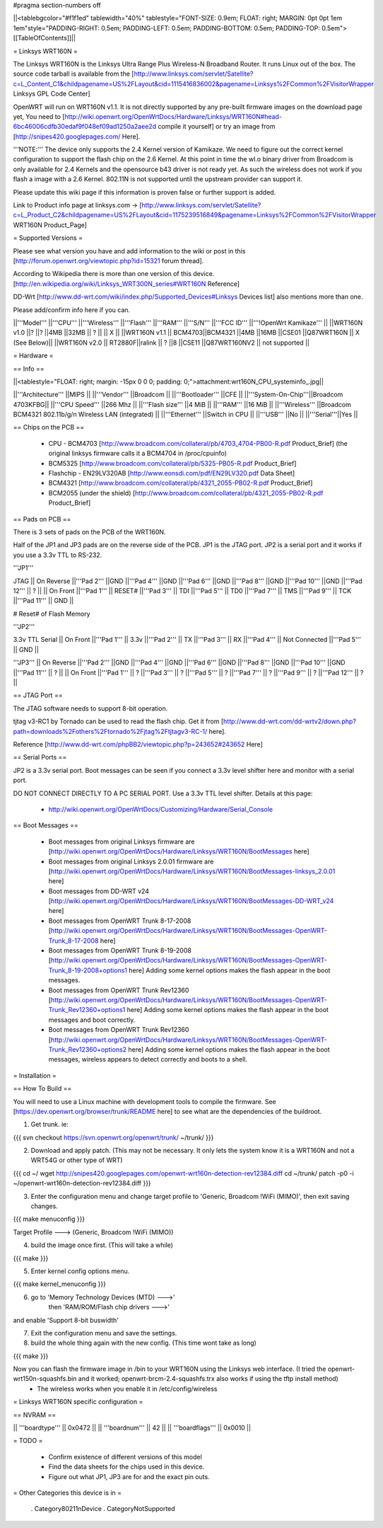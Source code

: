 #pragma section-numbers off

||<tablebgcolor="#f1f1ed" tablewidth="40%" tablestyle="FONT-SIZE: 0.9em; FLOAT: right; MARGIN: 0pt 0pt 1em 1em"style="PADDING-RIGHT: 0.5em; PADDING-LEFT: 0.5em; PADDING-BOTTOM: 0.5em; PADDING-TOP: 0.5em">[[TableOfContents]]||

= Linksys WRT160N =

The Linksys WRT160N is the Linksys Ultra Range Plus Wireless-N Broadband Router. It runs Linux out of the box. The source code tarball is available from the [http://www.linksys.com/servlet/Satellite?c=L_Content_C1&childpagename=US%2FLayout&cid=1115416836002&pagename=Linksys%2FCommon%2FVisitorWrapper Linksys GPL Code Center]

OpenWRT will run on WRT160N v1.1.  It is not directly supported by any pre-built firmware images on the download page yet, You need to [http://wiki.openwrt.org/OpenWrtDocs/Hardware/Linksys/WRT160N#head-6bc46006cdfb30edaf9f048ef09ad1250a2aee2d compile it yourself] or try an image from [http://snipes420.googlepages.com/ Here].

'''NOTE:''' The device only supports the 2.4 Kernel version of Kamikaze. We need to figure out the correct kernel configuration to support the flash chip on the 2.6 Kernel. At this point in time the wl.o binary driver from Broadcom is only available for 2.4 Kernels and the opensource b43 driver is not ready yet. As such the wireless does not work if you flash a image with a 2.6 Kernel. 802.11N is not supported until the upstream provider can support it.

Please update this wiki page if this information is proven false or further support is added.

Link to Product info page at linksys.com -> [http://www.linksys.com/servlet/Satellite?c=L_Product_C2&childpagename=US%2FLayout&cid=1175239516849&pagename=Linksys%2FCommon%2FVisitorWrapper WRT160N Product_Page]

= Supported Versions =

Please see what version you have and add information to the wiki or post in this [http://forum.openwrt.org/viewtopic.php?id=15321 forum thread].

According to Wikipedia there is more than one version of this device. [http://en.wikipedia.org/wiki/Linksys_WRT300N_series#WRT160N Reference]

DD-Wrt [http://www.dd-wrt.com/wiki/index.php/Supported_Devices#Linksys Devices list] also mentions more than one.

Please add/confirm info here if you can.

||'''Model''' ||'''CPU''' ||'''Wireless''' ||'''Flash''' ||'''RAM''' ||'''S/N''' ||'''FCC ID''' ||'''!OpenWrt Kamikaze''' ||
||WRT160N v1.0 ||? ||? ||4MB ||32MB || ? || || X ||
||WRT160N v1.1 || BCM4703||BCM4321 ||4MB ||16MB ||CSE01 ||Q87WRT160N || X (See Below)||
||WRT160N v2.0 || RT2880F||ralink || ? ||8 ||CSE11 ||Q87WRT160NV2 || not supported ||


= Hardware =

== Info ==

||<tablestyle="FLOAT: right; margin: -15px 0 0 0; padding: 0;">attachment:wrt160N_CPU_systeminfo_.jpg||

||'''Architecture''' ||MIPS ||
||'''Vendor''' ||Broadcom ||
||'''Bootloader''' ||CFE ||
||'''System-On-Chip'''||Broadcom 4703KFBG||
||'''CPU Speed''' ||266 Mhz ||
||'''Flash size''' ||4 MiB ||
||'''RAM''' ||16 MiB ||
||'''Wireless''' ||Broadcom BCM4321 802.11b/g/n Wireless LAN (integrated) ||
||'''Ethernet''' ||Switch in CPU ||
||'''USB''' ||No ||
||'''Serial'''||Yes ||

== Chips on the PCB ==

 * CPU - BCM4703 [http://www.broadcom.com/collateral/pb/4703_4704-PB00-R.pdf Product_Brief] (the original linksys firmware calls it a BCM4704 in /proc/cpuinfo)

 * BCM5325 [http://www.broadcom.com/collateral/pb/5325-PB05-R.pdf Product_Brief]

 * Flashchip - EN29LV320AB [http://www.eonsdi.com/pdf/EN29LV320.pdf Data Sheet]

 * BCM4321 [http://www.broadcom.com/collateral/pb/4321_2055-PB02-R.pdf Product_Brief]

 * BCM2055 (under the shield) [http://www.broadcom.com/collateral/pb/4321_2055-PB02-R.pdf Product_Brief]

== Pads on PCB ==

There is 3 sets of pads on the PCB of the WRT160N.
 
Half of the JP1 and JP3 pads are on the reverse side of the PCB.
JP1 is the JTAG port.
JP2 is a serial port and it works if you use a 3.3v TTL to RS-232.

'''JP1'''

JTAG
|| On Reverse ||'''Pad 2''' ||GND ||'''Pad 4''' ||GND ||'''Pad 6''' ||GND ||'''Pad 8''' ||GND ||'''Pad 10''' ||GND ||'''Pad 12''' || ? ||
|| On Front ||'''Pad 1''' || RESET# ||'''Pad 3''' || TDI ||'''Pad 5''' || TD0 ||'''Pad 7''' || TMS ||'''Pad 9''' || TCK ||'''Pad 11''' || GND ||

# Reset# of Flash Memory

'''JP2'''

3.3v TTL Serial
|| On Front ||'''Pad 1''' || 3.3v ||'''Pad 2''' || TX ||'''Pad 3''' || RX ||'''Pad 4''' || Not Connected ||'''Pad 5''' || GND ||

'''JP3'''
|| On Reverse ||'''Pad 2''' ||GND ||'''Pad 4''' ||GND ||'''Pad 6''' ||GND ||'''Pad 8''' ||GND ||'''Pad 10''' ||GND ||'''Pad 11''' || ? ||
|| On Front ||'''Pad 1''' || ? ||'''Pad 3''' || ? ||'''Pad 5''' || ? ||'''Pad 7''' || ? ||'''Pad 9''' || ? ||'''Pad 12''' || ? ||

== JTAG Port ==

The JTAG software needs to support 8-bit operation.

tjtag v3-RC1 by Tornado can be used to read the flash chip. Get it from [http://www.dd-wrt.com/dd-wrtv2/down.php?path=downloads%2Fothers%2Ftornado%2Fjtag%2Ftjtagv3-RC-1/ here].
 
Reference [http://www.dd-wrt.com/phpBB2/viewtopic.php?p=243652#243652 Here]

== Serial Ports ==

JP2 is a 3.3v serial port.  Boot messages can be seen if you connect a 3.3v level shifter here and monitor with a serial port. 

DO NOT CONNECT DIRECTLY TO A PC SERIAL PORT. Use a 3.3v TTL level shifter. 
Details at this page:
 * http://wiki.openwrt.org/OpenWrtDocs/Customizing/Hardware/Serial_Console

== Boot Messages ==

 * Boot messages from original Linksys firmware are [http://wiki.openwrt.org/OpenWrtDocs/Hardware/Linksys/WRT160N/BootMessages here]
 * Boot messages from original Linksys 2.0.01 firmware are [http://wiki.openwrt.org/OpenWrtDocs/Hardware/Linksys/WRT160N/BootMessages-linksys_2.0.01 here]
 * Boot messages from DD-WRT v24 [http://wiki.openwrt.org/OpenWrtDocs/Hardware/Linksys/WRT160N/BootMessages-DD-WRT_v24 here]
 * Boot messages from OpenWRT Trunk 8-17-2008 [http://wiki.openwrt.org/OpenWrtDocs/Hardware/Linksys/WRT160N/BootMessages-OpenWRT-Trunk_8-17-2008 here]
 * Boot messages from OpenWRT Trunk 8-19-2008 [http://wiki.openwrt.org/OpenWrtDocs/Hardware/Linksys/WRT160N/BootMessages-OpenWRT-Trunk_8-19-2008+options1 here] Adding some kernel options makes the flash appear in the boot messages.
 * Boot messages from OpenWRT Trunk Rev12360 [http://wiki.openwrt.org/OpenWrtDocs/Hardware/Linksys/WRT160N/BootMessages-OpenWRT-Trunk_Rev12360+options1 here] Adding some kernel options makes the flash appear in the boot messages and boot correctly.
 * Boot messages from OpenWRT Trunk Rev12360 [http://wiki.openwrt.org/OpenWrtDocs/Hardware/Linksys/WRT160N/BootMessages-OpenWRT-Trunk_Rev12360+options2 here] Adding some kernel options makes the flash appear in the boot messages, wireless appears to detect correctly and boots to a shell.

= Installation =

== How To Build ==

You will need to use a Linux machine with development tools to compile the firmware.
See [https://dev.openwrt.org/browser/trunk/README here] to see what are the dependencies of the buildroot.

1. Get trunk. ie:

{{{
svn checkout https://svn.openwrt.org/openwrt/trunk/ ~/trunk/
}}}

2. Download and apply patch. (This may not be necessary. It only lets the system know it is a WRT160N and not a WRT54G or other type of WRT)

{{{
cd ~/
wget http://snipes420.googlepages.com/openwrt-wrt160n-detection-rev12384.diff
cd ~/trunk/
patch -p0 -i ~/openwrt-wrt160n-detection-rev12384.diff
}}}

3. Enter the configuration menu and change target profile to 'Generic, Broadcom !WiFi (MIMO)', then exit saving changes.

{{{
make menuconfig
}}}

Target Profile ---> (Generic, Broadcom !WiFi (MIMO))

4. build the image once first. (This will take a while)

{{{
make
}}}

5. Enter kernel config options menu.

{{{
make kernel_menuconfig
}}}

6. go to 'Memory Technology Devices (MTD)  --->' 
    then 'RAM/ROM/Flash chip drivers  --->'
and enable 'Support  8-bit buswidth'

7. Exit the configuration menu and save the settings.

8. build the whole thing again with the new config. (This time wont take as long)

{{{
make
}}}

Now you can flash the firmware image in /bin to your WRT160N using the Linksys web interface. (I tried the openwrt-wrt150n-squashfs.bin and it worked; openwrt-brcm-2.4-squashfs.trx also works if using the tftp install method)
 * The wireless works when you enable it in /etc/config/wireless 

= Linksys WRT160N specific configuration =

== NVRAM ==

|| '''boardtype''' || 0x0472 ||
|| '''boardnum''' || 42 ||
|| '''boardflags''' || 0x0010 ||

= TODO =

 * Confirm existence of different versions of this model
 * Find the data sheets for the chips used in this device.
 * Figure out what JP1, JP3 are for and the exact pin outs.

= Other Categories this device is in =

 . Category80211nDevice
 . CategoryNotSupported
